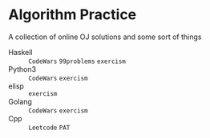 * Algorithm Practice
A collection of online OJ solutions and some sort of things
- Haskell :: =CodeWars= =99problems= =exercism=
- Python3 :: =CodeWars= =exercism=
- elisp :: =exercism=
- Golang :: =CodeWars= =exercism=
- Cpp :: =Leetcode= =PAT=
